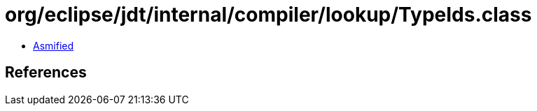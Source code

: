 = org/eclipse/jdt/internal/compiler/lookup/TypeIds.class

 - link:TypeIds-asmified.java[Asmified]

== References

